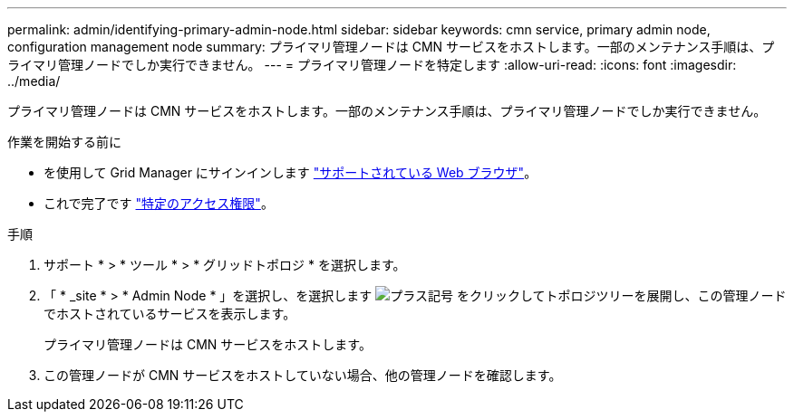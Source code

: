 ---
permalink: admin/identifying-primary-admin-node.html 
sidebar: sidebar 
keywords: cmn service, primary admin node, configuration management node 
summary: プライマリ管理ノードは CMN サービスをホストします。一部のメンテナンス手順は、プライマリ管理ノードでしか実行できません。 
---
= プライマリ管理ノードを特定します
:allow-uri-read: 
:icons: font
:imagesdir: ../media/


[role="lead"]
プライマリ管理ノードは CMN サービスをホストします。一部のメンテナンス手順は、プライマリ管理ノードでしか実行できません。

.作業を開始する前に
* を使用して Grid Manager にサインインします link:../admin/web-browser-requirements.html["サポートされている Web ブラウザ"]。
* これで完了です link:admin-group-permissions.html["特定のアクセス権限"]。


.手順
. サポート * > * ツール * > * グリッドトポロジ * を選択します。
. 「 * _site * > * Admin Node * 」を選択し、を選択します image:../media/icon_plus_sign_black_on_white.gif["プラス記号"] をクリックしてトポロジツリーを展開し、この管理ノードでホストされているサービスを表示します。
+
プライマリ管理ノードは CMN サービスをホストします。

. この管理ノードが CMN サービスをホストしていない場合、他の管理ノードを確認します。


